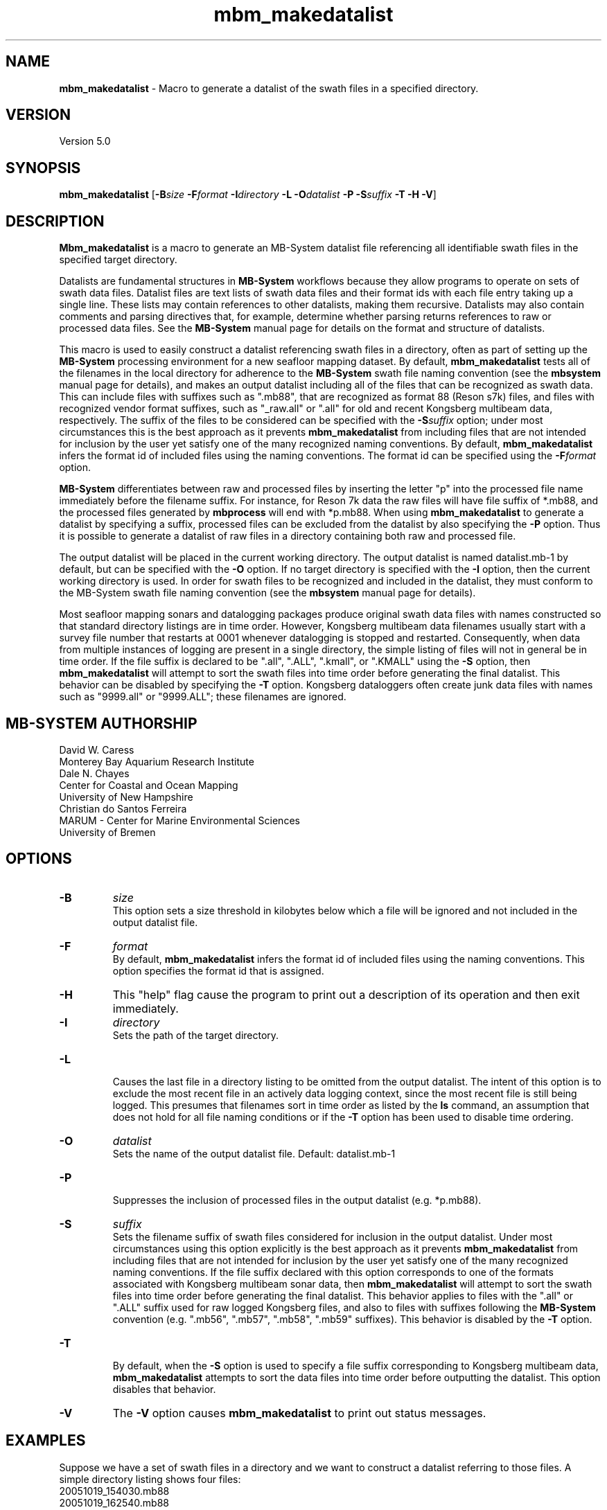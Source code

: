 .TH mbm_makedatalist 1 "22 June 2022" "MB-System 5.0" "MB-System 5.0"
.SH NAME
\fBmbm_makedatalist\fP \- Macro to generate a datalist of the swath
files in a specified directory.

.SH VERSION
Version 5.0

.SH SYNOPSIS
\fBmbm_makedatalist\fP [\fB\-B\fP\fIsize\fP \fB\-F\fP\fIformat\fP \fB\-I\fP\fIdirectory\fP \fB-L\fP
\fB\-O\fP\fIdatalist\fP \fB-P\fP \fB-S\fP\fIsuffix\fP \fB\-T -H \-V\fP]

.SH DESCRIPTION
\fBMbm_makedatalist\fP is a macro to generate an MB-System datalist file
referencing all identifiable swath files in the specified target directory.

Datalists are fundamental structures in \fBMB-System\fP workflows because they
allow programs to operate on sets of swath data files.
Datalist files are text lists of swath data files and their format ids with each
file entry taking up a single line. These lists may contain references to other
datalists, making them recursive. Datalists may also contain comments and parsing
directives that, for example, determine whether parsing returns references to
raw or processed data files. See the \fBMB-System\fP manual page for details
on the format and structure of datalists.

This macro is used to easily construct a datalist referencing swath files in a
directory, often as part of setting up the \fBMB-System\fP processing environment
for a new seafloor mapping dataset. By default, \fBmbm_makedatalist\fP tests
all of the filenames in the local directory for adherence to the \fBMB-System\fP
swath file naming convention (see the \fBmbsystem\fP manual page for details),
and makes an output datalist including all of the files that can be recognized
as swath data. This can include files with suffixes such as ".mb88", that are
recognized as format 88 (Reson s7k) files, and files with recognized vendor
format suffixes, such as "_raw.all" or ".all" for old and recent Kongsberg
multibeam data, respectively. The suffix of the files to be considered can be
specified with the \fB-S\fP\fIsuffix\fP option; under most circumstances this is
the best approach as it prevents \fBmbm_makedatalist\fP from including files that
are not intended for inclusion by the user yet satisfy one of the many recognized
naming conventions. By default, \fBmbm_makedatalist\fP infers the format id
of included files using the naming conventions. The format id can be specified
using the \fB-F\fP\fIformat\fP option.

\fBMB-System\fP differentiates between raw and processed files by inserting the
letter "p" into the processed file name immediately before the filename suffix.
For instance, for Reson 7k data the raw files will have file suffix of *.mb88,
and the processed files generated by \fBmbprocess\fP will end with *p.mb88.
When using \fBmbm_makedatalist\fP to generate a datalist by specifying a suffix,
processed files can be excluded from the datalist by also specifying the \fB-P\fP
option. Thus it is possible to generate a datalist of raw files in a directory
containing both raw and processed file.

The output datalist will be placed in the current working
directory. The output datalist is named datalist.mb-1
by default, but can be specified with the \fB\-O\fP option.
If no target directory is specified with the \fB\-I\fP
option, then the current working directory is used. In order
for swath files to be recognized and included in the datalist,
they must conform to the MB-System swath file naming convention
(see the \fBmbsystem\fP manual page for details).

Most seafloor mapping sonars and datalogging packages produce original swath
data files with names constructed so that standard directory listings are in
time order. However, Kongsberg multibeam data filenames usually start with a survey
file number that restarts at 0001 whenever datalogging is stopped and restarted.
Consequently, when data from multiple instances of logging are present in a
single directory, the simple listing of files will not in general be in time
order. If the file suffix is declared to be ".all", ".ALL", ".kmall", or ".KMALL" using the \fB-S\fP
option, then \fBmbm_makedatalist\fP will attempt to sort the swath files into
time order before generating the final datalist. This behavior can be disabled
by specifying the \fB-T\fP option. Kongsberg dataloggers often create junk data
files with names such as "9999.all" or "9999.ALL"; these filenames are ignored.

.SH MB-SYSTEM AUTHORSHIP
David W. Caress
.br
  Monterey Bay Aquarium Research Institute
.br
Dale N. Chayes
.br
  Center for Coastal and Ocean Mapping
.br
  University of New Hampshire
.br
Christian do Santos Ferreira
.br
  MARUM - Center for Marine Environmental Sciences
.br
  University of Bremen

.SH OPTIONS
.TP
.B \-B
\fIsize\fP
.br
This option sets a size threshold in kilobytes below which a file will be
ignored and not included in the output datalist file. 
.TP
.B \-F
\fIformat\fP
.br
By default, \fBmbm_makedatalist\fP infers the format id
of included files using the naming conventions. This option specifies the
format id that is assigned.
.TP
.B \-H
This "help" flag cause the program to print out a description
of its operation and then exit immediately.
.TP
.B \-I
\fIdirectory\fP
.br
Sets the path of the target directory.
.TP
.B \-L
.br
Causes the last file in a directory listing to be omitted from the output datalist.
The intent of this option is to exclude the most recent file in an actively data
logging context, since the most recent file is still being logged. This presumes
that filenames sort in time order as listed by the \fBls\fP command, an assumption
that does not hold for all file naming conditions or if the \fB-T\fP option has
been used to disable time ordering.
.TP
.B \-O
\fIdatalist\fP
.br
Sets the name of the output datalist file. Default: datalist.mb-1
.TP
.B \-P
.br
Suppresses the inclusion of processed files in the output datalist (e.g.
*p.mb88).
.TP
.B \-S
\fIsuffix\fP
.br
Sets the filename suffix of swath files considered for inclusion in the output
datalist. Under most circumstances using this option explicitly is the best
approach as it prevents \fBmbm_makedatalist\fP from including files that
are not intended for inclusion by the user yet satisfy one of the many recognized
naming conventions.
If the file suffix declared with this option corresponds to one of the formats
associated with Kongsberg multibeam sonar data, then \fBmbm_makedatalist\fP will
attempt to sort the swath files into time order before generating the final datalist.
This behavior applies to files with the ".all" or ".ALL" suffix used for raw logged
Kongsberg files, and also to files with suffixes following the \fBMB-System\fP
convention (e.g. ".mb56", ".mb57", ".mb58", ".mb59" suffixes). This behavior is
disabled by the \fB-T\fP option.
.TP
.B \-T
.br
By default, when the \fB-S\fP option is used to specify a file suffix corresponding
to Kongsberg multibeam data, \fBmbm_makedatalist\fP attempts to sort the data files
into time order before outputting the datalist. This option disables that behavior.
.TP
.B \-V
The \fB\-V\fP option causes \fBmbm_makedatalist\fP to print out status messages.

.SH EXAMPLES
Suppose we have a set of swath files in a directory and we
want to construct a datalist referring to those files. A simple
directory listing shows four files:
.br
 	20051019_154030.mb88
 	20051019_162540.mb88
 	20051019_171756.mb88
 	junk.txt
.br
of which three are identifiable as swath files because of the
".mb88" file suffix. Running \fBmbm_makedatalist\fP in this
directory with no arguments other than verbosity:
.br
 	mbm_makedatalist \-V
.br
produces a datalist file named datalist.mb-1. The contents of
this file are:
.br
 	20051019_154030.mb88 88
 	20051019_162540.mb88 88
 	20051019_171756.mb88 88
.br
where the file junk.txt has been ignored.

.SH SEE ALSO
\fBmbsystem\fP(1), \fBmbdatalist\fP(1), \fBmbinfo\fP(1)

.SH BUGS
Only fake bugs here.
